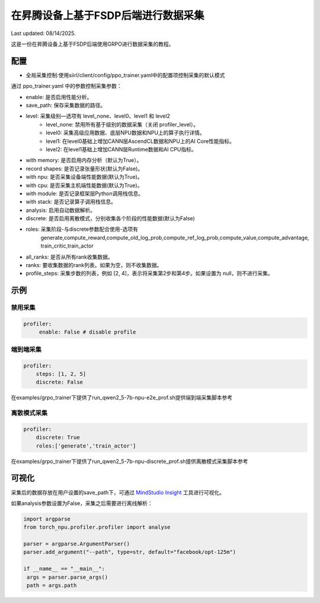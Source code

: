 在昇腾设备上基于FSDP后端进行数据采集
====================================

Last updated: 08/14/2025.

这是一份在昇腾设备上基于FSDP后端使用GRPO进行数据采集的教程。

配置
----

- 全局采集控制:使用siirl/client/config/ppo_trainer.yaml中的配置项控制采集的默认模式

通过 ppo_trainer.yaml 中的参数控制采集参数：

- enable: 是否启用性能分析。
- save_path: 保存采集数据的路径。

- level: 采集级别—选项有 level_none、level0、level1 和 level2
   -  level_none: 禁用所有基于级别的数据采集（关闭 profiler_level）。
   -  level0: 采集高级应用数据、底层NPU数据和NPU上的算子执行详情。
   -  level1: 在level0基础上增加CANN层AscendCL数据和NPU上的AI Core性能指标。
   -  level2: 在level1基础上增加CANN层Runtime数据和AI CPU指标。

- with memory: 是否启用内存分析（默认为True）。
- record shapes: 是否记录张量形状(默认为False)。
- with npu: 是否采集设备端性能数据(默认为True)。
- with cpu: 是否采集主机端性能数据(默认为True)。
- with module: 是否记录框架层Python调用栈信息。
- with stack: 是否记录算子调用栈信息。
- analysis: 启用自动数据解析。
- discrete: 是否启用离散模式，分别收集各个阶段的性能数据(默认为False)

- roles: 采集阶段-与discrete参数配合使用-选项有
    generate,compute_reward,compute_old_log_prob,compute_ref_log_prob,compute_value,compute_advantage,
    train_critic,train_actor

- all_ranks: 是否从所有rank收集数据。
- ranks: 要收集数据的rank列表。如果为空，则不收集数据。
- profile_steps: 采集步数的列表，例如 [2, 4]，表示将采集第2步和第4步。如果设置为 null，则不进行采集。

示例
----

禁用采集
~~~~~~~~~~~~~~~~~~~~
.. code:: yaml

    profiler:
         enable: False # disable profile

端到端采集
~~~~~~~~~~~~~~~~~~~~~

.. code:: yaml

    profiler:
        steps: [1, 2, 5]
        discrete: False

在examples/grpo_trainer下提供了run_qwen2_5-7b-npu-e2e_prof.sh提供端到端采集脚本参考

离散模式采集
~~~~~~~~~~~~~~~~~~~~~~~~

.. code:: yaml

    profiler:
        discrete: True
        roles:['generate','train_actor']

在examples/grpo_trainer下提供了run_qwen2_5-7b-npu-discrete_prof.sh提供离散模式采集脚本参考

可视化
------

采集后的数据存放在用户设置的save_path下，可通过 `MindStudio Insight <https://www.hiascend.com/document/detail/zh/mindstudio/80RC1/GUI_baseddevelopmenttool/msascendinsightug/Insight_userguide_0002.html>`_ 工具进行可视化。

如果analysis参数设置为False，采集之后需要进行离线解析：

.. code:: python

        import argparse
        from torch_npu.profiler.profiler import analyse

        parser = argparse.ArgumentParser()
        parser.add_argument("--path", type=str, default="facebook/opt-125m")

        if __name__ == "__main__":
         args = parser.parse_args()
         path = args.path
